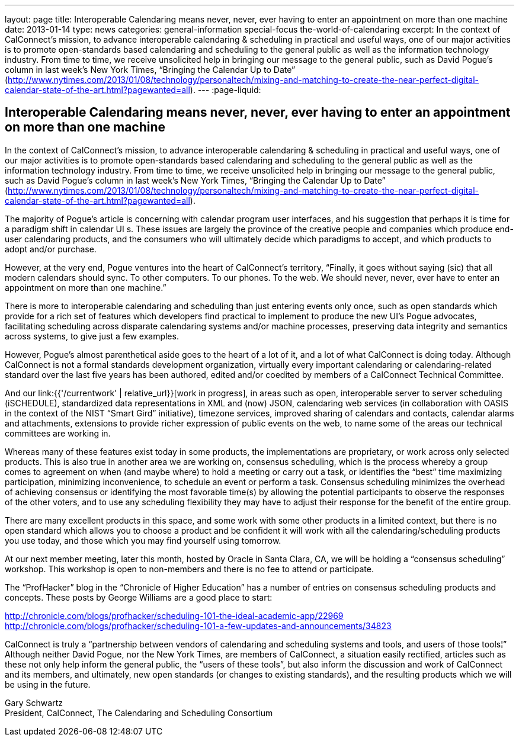 ---
layout: page
title: Interoperable Calendaring means never, never, ever having to enter an appointment on more than one machine
date: 2013-01-14
type: news
categories: general-information special-focus the-world-of-calendaring
excerpt: In the context of CalConnect's mission, to advance interoperable calendaring & scheduling in practical and useful ways, one of our major activities is to promote open-standards based calendaring and scheduling to the general public as well as the information technology industry. From time to time, we receive unsolicited help in bringing our message to the general public, such as David Pogue's column in last week's New York Times, “Bringing the Calendar Up to Date” (http://www.nytimes.com/2013/01/08/technology/personaltech/mixing-and-matching-to-create-the-near-perfect-digital-calendar-state-of-the-art.html?pagewanted=all).
---
:page-liquid:

== Interoperable Calendaring means never, never, ever having to enter an appointment on more than one machine

In the context of CalConnect's mission, to advance interoperable calendaring & scheduling in practical and useful ways, one of our major activities is to promote open-standards based calendaring and scheduling to the general public as well as the information technology industry. From time to time, we receive unsolicited help in bringing our message to the general public, such as David Pogue's column in last week's New York Times, "`Bringing the Calendar Up to Date`" (http://www.nytimes.com/2013/01/08/technology/personaltech/mixing-and-matching-to-create-the-near-perfect-digital-calendar-state-of-the-art.html?pagewanted=all).

The majority of Pogue's article is concerning with calendar program user interfaces, and his suggestion that perhaps it is time for a paradigm shift in calendar UI s. These issues are largely the province of the creative people and companies which produce end-user calendaring products, and the consumers who will ultimately decide which paradigms to accept, and which products to adopt and/or purchase.

However, at the very end, Pogue ventures into the heart of CalConnect's territory, "`Finally, it goes without saying (sic) that all modern calendars should sync. To other computers. To our phones. To the web. We should never, never, ever have to enter an appointment on more than one machine.`"

There is more to interoperable calendaring and scheduling than just entering events only once, such as open standards which provide for a rich set of features which developers find practical to implement to produce the new UI's Pogue advocates, facilitating scheduling across disparate calendaring systems and/or machine processes, preserving data integrity and semantics across systems, to give just a few examples.

However, Pogue's almost parenthetical aside goes to the heart of a lot of it, and a lot of what CalConnect is doing today. Although CalConnect is not a formal standards development organization, virtually every important calendaring or calendaring-related standard over the last five years has been authored, edited and/or coedited by members of a CalConnect Technical Committee.

And our link:{{'/currentwork' | relative_url}}[work in progress], in areas such as open, interoperable server to server scheduling (iSCHEDULE), standardized data representations in XML and (now) JSON, calendaring web services (in collaboration with OASIS in the context of the NIST "`Smart Gird`" initiative), timezone services, improved sharing of calendars and contacts, calendar alarms and attachments, extensions to provide richer expression of public events on the web, to name some of the areas our technical committees are working in.

Whereas many of these features exist today in some products, the implementations are proprietary, or work across only selected products. This is also true in another area we are working on, consensus scheduling, which is the process whereby a group comes to agreement on when (and maybe where) to hold a meeting or carry out a task, or identifies the "`best`" time  maximizing participation, minimizing inconvenience, to schedule an event or perform a task. Consensus scheduling minimizes the overhead of achieving consensus or identifying the most favorable time(s) by allowing the potential participants to observe the responses of the other voters, and to use any scheduling flexibility they may have to adjust their response for the benefit of the entire group.

There are many excellent products in this space, and some work with some other products in a limited context, but there is no open standard which allows you to choose a product and be confident it will work with all the calendaring/scheduling products you use today, and those which you may find yourself using tomorrow.

At our next member meeting, later this month, hosted by Oracle in Santa Clara, CA, we will be holding a "`consensus scheduling`" workshop. This workshop is open to non-members and there is no fee to attend or participate.

The "`ProfHacker`" blog in the "`Chronicle of Higher Education`" has a number of entries on consensus scheduling products and concepts. These posts by George Williams are a good place to start:

http://chronicle.com/blogs/profhacker/scheduling-101-the-ideal-academic-app/22969 +
http://chronicle.com/blogs/profhacker/scheduling-101-a-few-updates-and-announcements/34823

CalConnect is truly a "`partnership between vendors of calendaring and scheduling systems and tools, and users of those tools¦`" Although neither David Pogue, nor the New York Times, are members of CalConnect, a situation easily rectified, articles such as these not only help inform the general public, the "`users of these tools`", but also inform the discussion and work of CalConnect and its members, and ultimately, new open standards (or changes to existing standards), and the resulting products which we will be using in the future.

Gary Schwartz +
President, CalConnect, The Calendaring and Scheduling Consortium


